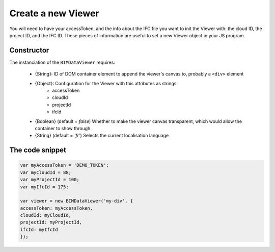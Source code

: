 ================================
Create a new Viewer
================================

You will need to have your accessToken, and the info about the IFC file you want to init the Viewer with: the cloud ID, the project ID, and the IFC ID.
These pieces of information are useful to set a new Viewer object in your JS program.


Constructor
------------

The instanciation of the ``BIMDataViewer`` requires:

    * {String}: ID of DOM container element to append the viewer's canvas to, probably a ``<div>`` element
    * {Object}: Configuration for the Viewer with this attributes as strings:
        * accessToken
        * cloudId
        * projectId
        * ifcId
    * {Boolean} (default = *false*) Whether to make the viewer canvas transparent, which would allow the container to show through.
    * {String} (default = *'fr'*) Selects the current localisation language 


The code snippet
-----------------

.. code-block:: javascript

    var myAccessToken = 'DEMO_TOKEN';
    var myCloudId = 88;
    var myProjectId = 100;
    var myIfcId = 175;
    
    var viewer = new BIMDataViewer('my-div', {
    accessToken: myAccessToken,
    cloudId: myCloudId,
    projectId: myProjectId,
    ifcId: myIfcId
    });

